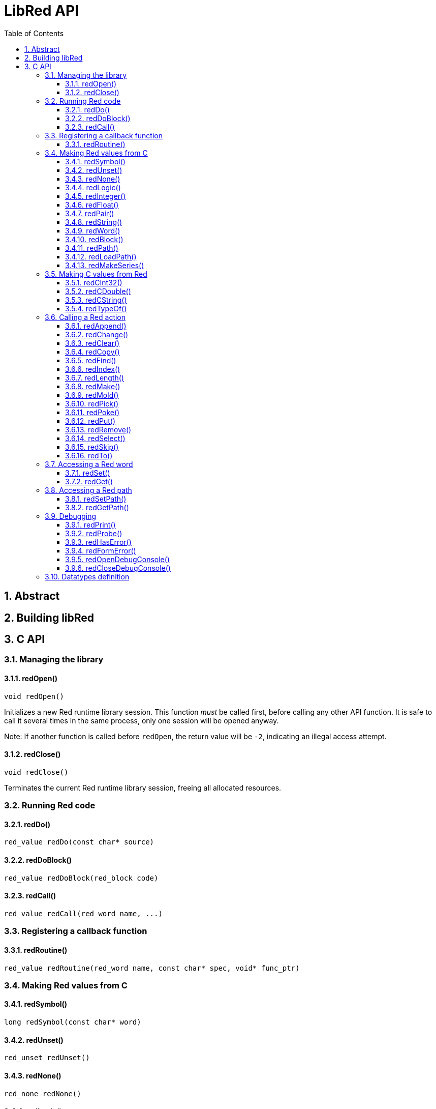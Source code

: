 = LibRed API
:imagesdir: ../images
:toc:
:toclevels: 3
:numbered:


== Abstract 



== Building libRed

== C API

=== Managing the library

==== redOpen()
----
void redOpen()
----
Initializes a new Red runtime library session. This function _must_ be called first, before calling any other API function. It is safe to call it several times in the same process, only one session will be opened anyway.

Note: If another function is called before `redOpen`, the return value will be `-2`, indicating an illegal access attempt.

==== redClose()
----
void redClose()
----
Terminates the current Red runtime library session, freeing all allocated resources.

=== Running Red code

==== redDo()
----
red_value redDo(const char* source)
----

==== redDoBlock()
----
red_value redDoBlock(red_block code)
----


==== redCall()
----
red_value redCall(red_word name, ...)
----

=== Registering a callback function

==== redRoutine()
----
red_value redRoutine(red_word name, const char* spec, void* func_ptr)
----

=== Making Red values from C

==== redSymbol()
----
long redSymbol(const char* word)
----

==== redUnset()
----
red_unset redUnset()
----

==== redNone()
----
red_none redNone()
----

==== redLogic()
----
red_logic redLogic(long logic)
----

==== redInteger()
----
red_integer redInteger(long number)
----

==== redFloat()
----
red_float redFloat(double number)
----

==== redPair()
----
red_pair redPair(long x, long y)
----

==== redString()
----
red_string redString(const char* string)
----

==== redWord()
----
red_word redWord(const char* word)
----

==== redBlock()
----
red_block redBlock(red_value v,...)
----

==== redPath()
----
red_path redPath(red_value v, ...)
----

==== redLoadPath()
----
red_path redLoadPath(const char* path)
----

==== redMakeSeries()
----
red_value redMakeSeries(unsigned long type, unsigned long slots)
----

=== Making C values from Red

==== redCInt32()
----
long redCInt32(red_integer number)
----

==== redCDouble()
----
double redCDouble(red_float number)
----

==== redCString()
----
const char* redCString(red_string string)
----

==== redTypeOf()
----
long redTypeOf(red_value value)
----

=== Calling a Red action

==== redAppend()
----
red_value redAppend(red_series series, red_value value)
----

==== redChange()
----
red_value redChange(red_series series, red_value value)
----

==== redClear()
----
red_value redClear(red_series series)
----

==== redCopy()
----
red_value redCopy(red_series series)
----

==== redFind()
----
red_value redFind(red_series series, red_value value)
----

==== redIndex()
----
red_value redIndex(red_series series)
----

==== redLength()
----
red_value redLength(red_series series)
----

==== redMake()
----
red_value redMake(red_value proto, red_value spec)
----

==== redMold()
----
red_value redMold(red_series series)
----

==== redPick()
----
red_value redPick(red_series series, red_value value)
----

==== redPoke()
----
red_value redPoke(red_series series, red_value index, red_value value)
----

==== redPut()
----
red_value redPut(red_series series, red_value index, red_value value)
----

==== redRemove()
----
red_value redRemove(red_series series)
----

==== redSelect()
----
red_value redSelect(red_series series, red_value value)
----

==== redSkip()
----
red_value redSkip(red_series series, red_integer offset)
----

==== redTo()
----
red_value redTo(red_value proto, red_value spec)
----

=== Accessing a Red word

==== redSet()
----
red_value redSet(long id, red_value value)
----

==== redGet()
----
red_value redGet(long id)
----

=== Accessing a Red path

==== redSetPath()
----
red_value redSetPath(red_path path, red_value value)
----

==== redGetPath()
----
red_value redGetPath(red_path path)
----

=== Debugging

==== redPrint()
----
void redPrint(red_value value)
----

==== redProbe()
----
red_value redProbe(red_value value)
----

==== redHasError()
----
red_value redHasError(void)
----

==== redFormError()
----
const char* redFormError(void)
----

==== redOpenDebugConsole()
----
int redOpenDebugConsole()
----

==== redCloseDebugConsole()
----
int redCloseDebugConsole()
----

=== Datatypes definition


